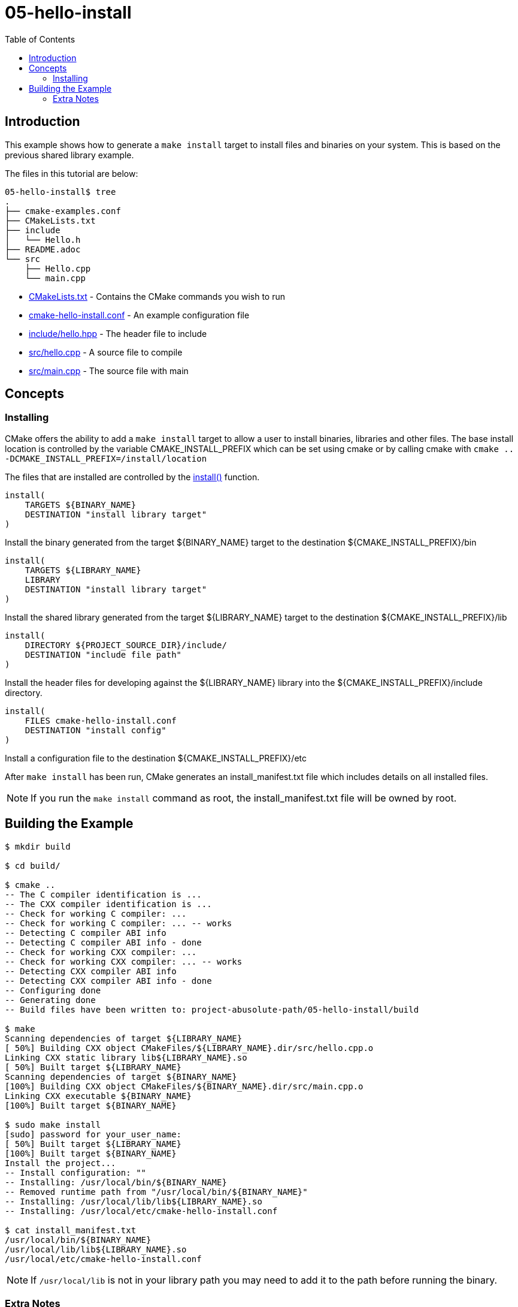 = 05-hello-install
:toc:
:toc-placement!:

toc::[]

== Introduction

This example shows how to generate a `make install` target to install files and
binaries on your system. This is based on the previous shared library example.

The files in this tutorial are below:

[source]
----
05-hello-install$ tree
.
├── cmake-examples.conf
├── CMakeLists.txt
├── include
│   └── Hello.h
├── README.adoc
└── src
    ├── Hello.cpp
    └── main.cpp
----

  * link:CMakeLists.txt[CMakeLists.txt] - Contains the CMake commands you wish to run
  * link:cmake-hello-install.conf[cmake-hello-install.conf] - An example configuration file
  * link:include/hello.hpp[include/hello.hpp] - The header file to include
  * link:src/hello.cpp[src/hello.cpp] - A source file to compile
  * link:src/main.cpp[src/main.cpp] - The source file with main

== Concepts

=== Installing

CMake offers the ability to add a `make install` target to allow a user to
install binaries, libraries and other files. The base install location is controlled
by the variable +CMAKE_INSTALL_PREFIX+ which can be set using cmake or by calling
cmake with `cmake .. -DCMAKE_INSTALL_PREFIX=/install/location`

The files that are installed are controlled by the https://cmake.org/cmake/help/latest/command/install.html[+install()+] function.

[source,cmake]
----
install(
    TARGETS ${BINARY_NAME}
    DESTINATION "install library target"
)
----

Install the binary generated from the target ${BINARY_NAME} target to
the destination +${CMAKE_INSTALL_PREFIX}/bin+

[source,cmake]
----
install(
    TARGETS ${LIBRARY_NAME}
    LIBRARY
    DESTINATION "install library target"
)
----

Install the shared library generated from the target ${LIBRARY_NAME} target to
the destination +${CMAKE_INSTALL_PREFIX}/lib+

[source,cmake]
----
install(
    DIRECTORY ${PROJECT_SOURCE_DIR}/include/
    DESTINATION "include file path"
)
----

Install the header files for developing against the +${LIBRARY_NAME}+ library
into the +${CMAKE_INSTALL_PREFIX}/include+ directory.

[source,cmake]
----
install(
    FILES cmake-hello-install.conf
    DESTINATION "install config"
)
----

Install a configuration file to the destination +${CMAKE_INSTALL_PREFIX}/etc+

After `make install` has been run, CMake generates an install_manifest.txt file
which includes details on all installed files.

[NOTE]
====
If you run the `make install` command as root, the install_manifest.txt file will
be owned by root.
====

== Building the Example

[source,bash]
----
$ mkdir build

$ cd build/

$ cmake ..
-- The C compiler identification is ...
-- The CXX compiler identification is ...
-- Check for working C compiler: ...
-- Check for working C compiler: ... -- works
-- Detecting C compiler ABI info
-- Detecting C compiler ABI info - done
-- Check for working CXX compiler: ...
-- Check for working CXX compiler: ... -- works
-- Detecting CXX compiler ABI info
-- Detecting CXX compiler ABI info - done
-- Configuring done
-- Generating done
-- Build files have been written to: project-abusolute-path/05-hello-install/build

$ make
Scanning dependencies of target ${LIBRARY_NAME}
[ 50%] Building CXX object CMakeFiles/${LIBRARY_NAME}.dir/src/hello.cpp.o
Linking CXX static library lib${LIBRARY_NAME}.so
[ 50%] Built target ${LIBRARY_NAME}
Scanning dependencies of target ${BINARY_NAME}
[100%] Building CXX object CMakeFiles/${BINARY_NAME}.dir/src/main.cpp.o
Linking CXX executable ${BINARY_NAME}
[100%] Built target ${BINARY_NAME}

$ sudo make install
[sudo] password for your_user_name:
[ 50%] Built target ${LIBRARY_NAME}
[100%] Built target ${BINARY_NAME}
Install the project...
-- Install configuration: ""
-- Installing: /usr/local/bin/${BINARY_NAME}
-- Removed runtime path from "/usr/local/bin/${BINARY_NAME}"
-- Installing: /usr/local/lib/lib${LIBRARY_NAME}.so
-- Installing: /usr/local/etc/cmake-hello-install.conf

$ cat install_manifest.txt
/usr/local/bin/${BINARY_NAME}
/usr/local/lib/lib${LIBRARY_NAME}.so
/usr/local/etc/cmake-hello-install.conf
----

[NOTE]
====
If `/usr/local/lib` is not in your library path you may need to add it to the
path before running the binary.
====

[[extra-notes]]
Extra Notes
~~~~~~~~~~~

[[default-location]]
Overriding the default install location
^^^^^^^^^^^^^^^^^^^^^^^^^^^^^^^^^^^^^^^

As mentioned the default install location is set from +CMAKE_INSTALL_PREFIX+,
which defaults to `/usr/local/`

If you want to change this default location for all users you can add the
following code to your top level CMakeLists.txt before adding any binaries or
libraries.

[source,cmake]
----
if(CMAKE_INSTALL_PREFIX_INITIALIZED_TO_DEFAULT)
  message(STATUS "Setting default CMAKE_INSTALL_PREFIX path to ${CMAKE_BINARY_DIR}/install")
  set(CMAKE_INSTALL_PREFIX "${CMAKE_BINARY_DIR}/install" CACHE STRING "The path to use for make install" FORCE)
endif()
----

This example sets the default install location to under your build directory.

[[destdir]]
DESTDIR
^^^^^^^

If you wish to stage your install to confirm that all files are included the
`make install` target supports the DESTDIR argument.

[source]
----
make install DESTDIR=/tmp/stage
----

This will create the install path `${DESTDIR}/${CMAKE_INSTALL_PREFIX}` for all
your installation files. In this example, it would install all files under the
path `/tmp/stage/usr/local`

[source]
----
$ tree /tmp/stage
/tmp/stage
└── usr
    └── local
        ├── bin
        │   └── ${BINARY_NAME}
        ├── etc
        │   └── cmake-hello-install.conf
        └── lib
            └── lib${LIBRARY_NAME}.so
----

[[uninstall]]
Uninstall
^^^^^^^^^

By default, CMake does not add a `make uninstall` target. For details on how to generate
an uninstallation target see this https://gitlab.kitware.com/cmake/community/-/wikis/FAQ#can-i-do-make-uninstall-with-cmake[FAQ]

For an easy way to remove the files from this example, you can use:

[source]
----
sudo xargs rm < install_manifest.txt
----

